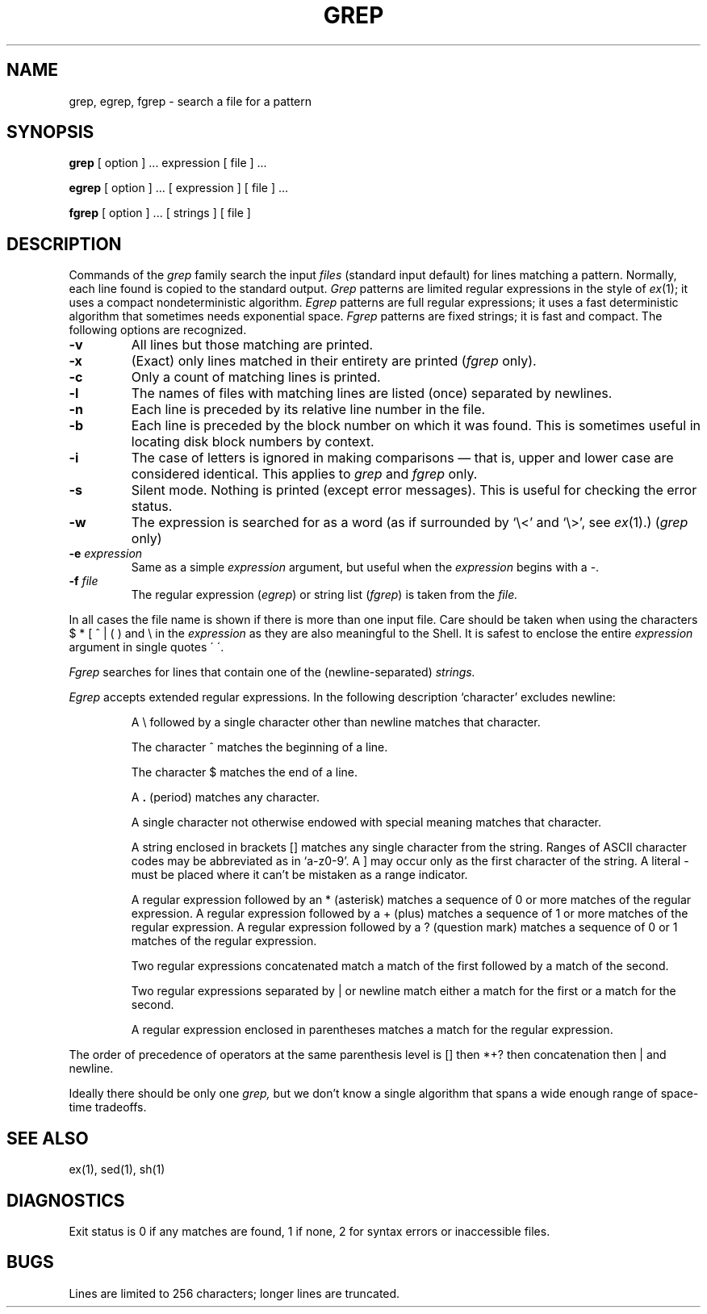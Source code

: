 .\" Copyright (c) 1980 Regents of the University of California.
.\" All rights reserved.  The Berkeley software License Agreement
.\" specifies the terms and conditions for redistribution.
.\"
.\"	@(#)grep.1	6.2 (Berkeley) %G%
.\"
.TH GREP 1 ""
.UC 4
.SH NAME
grep, egrep, fgrep \- search a file for a pattern
.SH SYNOPSIS
.B grep
[ option ] ...
expression [ file ] ...
.LP
.B egrep 
[ option ] ...
[ expression ]
[ file ] ...
.LP
.B fgrep
[ option ] ...
[ strings ]
[ file ]
.SH DESCRIPTION
Commands of the
.I grep
family search the input
.I files
(standard input default) for lines matching a pattern.
Normally, each line found is copied to the standard output.
.I Grep
patterns are limited regular expressions in the style of
.IR ex (1);
it uses a compact nondeterministic algorithm.
.I Egrep
patterns are full regular expressions; it uses a fast deterministic
algorithm that sometimes needs exponential space.
.I Fgrep
patterns are fixed strings; it is fast and compact.
The following options are recognized.
.TP
.B \-v
All lines but those matching are printed.
.TP
.B \-x
(Exact) only lines matched in their entirety are printed
.RI ( fgrep
only).
.TP
.B \-c
Only a count of matching lines is printed.
.TP
.B \-l
The names of files with matching lines are listed (once) separated by newlines.
.TP
.B \-n
Each line is preceded by its relative line number in the file.
.TP
.B \-b
Each line is preceded by the block number on which it was found.
This is sometimes useful in locating disk block numbers by context.
.TP
.B \-i
The case of letters is ignored in making comparisons \(em that is, upper and
lower case are considered identical.  This applies to \fIgrep\fR\| and
\fIfgrep\fR only.
.TP
.B \-s
Silent mode.  Nothing is printed (except error messages).
This is useful for checking the error status.
.TP
.B \-w
The expression is searched for as a word
(as if surrounded by `\e<' and `\e>', see
.IR ex (1).)
(\fIgrep\fR\| only)
.TP
.BI \-e " expression"
Same as a simple
.I expression 
argument, but useful when the
.I expression
begins with a \-.
.TP
.BI \-f " file"
The regular expression
.RI ( egrep )
or string list
.RI ( fgrep ) 
is taken from the
.I file.
.LP
In all cases the file name is shown if there is more than one input file.
Care should be taken when using the characters $ * [ ^ | ( ) and \\ in the
.I expression
as they are also meaningful to the Shell.  It is safest to enclose the entire
.I expression
argument in single quotes \' \'.
.LP
.I Fgrep
searches for lines that contain one of the (newline-separated)
.I strings.
.LP
.I Egrep
accepts extended regular expressions.
In the following description `character' excludes newline:
.IP
A \e followed by a single character other than newline matches that character.
.IP
The character ^ matches the beginning of a line.
.IP
The character $ matches the end of a line.
.IP
A 
.B .
(period) matches any character.
.IP
A single character not otherwise endowed with special
meaning matches that character.
.IP
A string enclosed in brackets [\|] matches any single character from the string.
Ranges of ASCII character codes may be abbreviated as in `a\-z0\-9'.
A ]
may occur only as the first character of the string.
A literal \- must be placed where it can't be mistaken as a range indicator.
.IP
A regular expression followed by an * (asterisk) matches a sequence of 0
or more matches of the regular expression.
A regular expression followed by a + (plus) matches a sequence of 1 or more
matches of the regular expression.
A regular expression followed by a ? (question mark) matches a sequence of
0 or 1 matches of the regular expression.
.IP
Two regular expressions concatenated match a match of the first followed
by a match of the second.
.IP
Two regular expressions separated by | or newline
match either a match for the first or a match for the second.
.IP
A regular expression enclosed in parentheses
matches a match for the regular expression.
.LP
The order of precedence of operators at the same parenthesis level
is [\|] then *+? then concatenation then | and newline.
.LP
Ideally there should be only one
.I grep,
but we don't know a single algorithm that spans a wide enough
range of space-time tradeoffs.
.SH "SEE ALSO"
ex(1),
sed(1),
sh(1)
.SH DIAGNOSTICS
Exit status is 0 if any matches are found,
1 if none, 2 for syntax errors or inaccessible files.
.SH BUGS
Lines are limited to 256 characters; longer lines are truncated.
